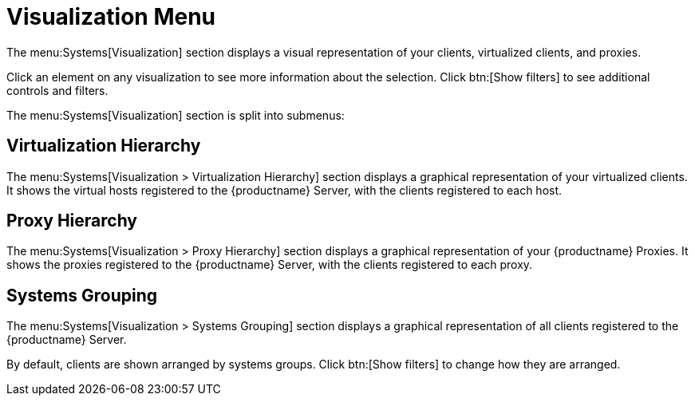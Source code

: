 [[ref.webui.systems.visualization]]
= Visualization Menu

The menu:Systems[Visualization] section displays a visual representation of your clients, virtualized clients, and proxies.

Click an element on any visualization to see more information about the selection.
Click btn:[Show filters] to see additional controls and filters.

The menu:Systems[Visualization] section is split into submenus:



== Virtualization Hierarchy

The menu:Systems[Visualization > Virtualization Hierarchy] section displays a graphical representation of your virtualized clients.
It shows the virtual hosts registered to the {productname} Server, with the clients registered to each host.



== Proxy Hierarchy

The menu:Systems[Visualization > Proxy Hierarchy] section displays a graphical representation of your {productname} Proxies.
It shows the proxies registered to the {productname} Server, with the clients registered to each proxy.



== Systems Grouping

The menu:Systems[Visualization > Systems Grouping] section displays a graphical representation of all clients registered to the {productname} Server.

By default, clients are shown arranged by systems groups.
Click btn:[Show filters] to change how they are arranged.
